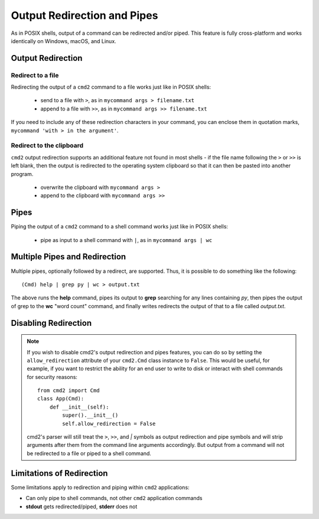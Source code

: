 Output Redirection and Pipes
============================

As in POSIX shells, output of a command can be redirected and/or piped.  This
feature is fully cross-platform and works identically on Windows, macOS, and
Linux.

Output Redirection
------------------

Redirect to a file
~~~~~~~~~~~~~~~~~~

Redirecting the output of a ``cmd2`` command to a file works just like in
POSIX shells:

  - send to a file with ``>``, as in ``mycommand args > filename.txt``
  - append to a file with ``>>``, as in ``mycommand args >> filename.txt``

If you need to include any of these redirection characters in your command, you
can enclose them in quotation marks, ``mycommand 'with > in the argument'``.

Redirect to the clipboard
~~~~~~~~~~~~~~~~~~~~~~~~~

``cmd2`` output redirection supports an additional feature not found in most
shells - if the file name following the ``>`` or ``>>`` is left blank, then
the output is redirected to the operating system clipboard so that it can
then be pasted into another program.

  - overwrite the clipboard with ``mycommand args >``
  - append to the clipboard with ``mycommand args >>``

Pipes
-----
Piping the output of a ``cmd2`` command to a shell command works just like in
POSIX shells:

  - pipe as input to a shell command with ``|``, as in ``mycommand args | wc``

Multiple Pipes and Redirection
------------------------------
Multiple pipes, optionally followed by a redirect, are supported.  Thus, it is
possible to do something like the following::

    (Cmd) help | grep py | wc > output.txt

The above runs the **help** command, pipes its output to **grep** searching for
any lines containing *py*, then pipes the output of grep to the **wc**
"word count" command, and finally writes redirects the output of that to a file
called *output.txt*.

Disabling Redirection
---------------------

.. note::

   If you wish to disable cmd2's output redirection and pipes features, you can
   do so by setting the ``allow_redirection`` attribute of your ``cmd2.Cmd``
   class instance to ``False``.  This would be useful, for example, if you want
   to restrict the ability for an end user to write to disk or interact with
   shell commands for security reasons::

       from cmd2 import Cmd
       class App(Cmd):
           def __init__(self):
               super().__init__()
               self.allow_redirection = False

   cmd2's parser will still treat the ``>``, ``>>``, and `|` symbols as output
   redirection and pipe symbols and will strip arguments after them from the
   command line arguments accordingly.  But output from a command will not be
   redirected to a file or piped to a shell command.

Limitations of Redirection
--------------------------

Some limitations apply to redirection and piping within ``cmd2`` applications:

- Can only pipe to shell commands, not other ``cmd2`` application commands
- **stdout** gets redirected/piped, **stderr** does not
